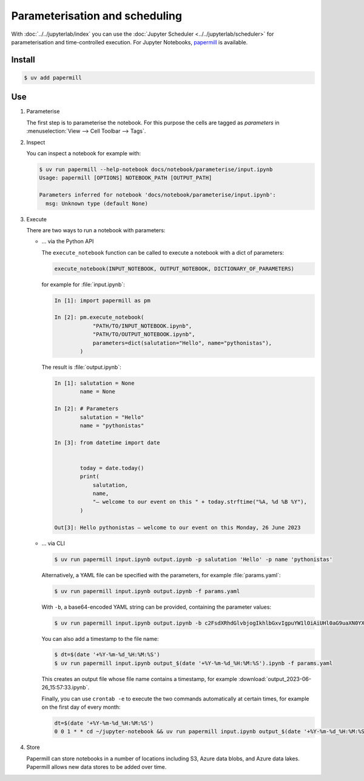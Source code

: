 Parameterisation and scheduling
===============================

With :doc:`../../jupyterlab/index` you can use the :doc:`Jupyter Scheduler
<../../jupyterlab/scheduler>` for parameterisation and time-controlled
execution. For Jupyter Notebooks, `papermill
<https://papermill.readthedocs.io/en/latest/>`_ is available.

Install
-------

.. code-block:: console

    $ uv add papermill

Use
---

#. Parameterise

   The first step is to parameterise the notebook. For this purpose the cells are
   tagged as `parameters` in :menuselection:`View --> Cell Toolbar --> Tags`.

#. Inspect

   You can inspect a notebook for example with:

   .. code-block:: console

        $ uv run papermill --help-notebook docs/notebook/parameterise/input.ipynb
        Usage: papermill [OPTIONS] NOTEBOOK_PATH [OUTPUT_PATH]

        Parameters inferred for notebook 'docs/notebook/parameterise/input.ipynb':
          msg: Unknown type (default None)

#. Execute

   There are two ways to run a notebook with parameters:

   * … via the Python API

     The ``execute_notebook`` function can be called to execute a notebook with
     a dict of parameters:

     .. code-block:: python

        execute_notebook(INPUT_NOTEBOOK, OUTPUT_NOTEBOOK, DICTIONARY_OF_PARAMETERS)

     for example for :file:`input.ipynb`:

     .. code-block:: ipython

        In [1]: import papermill as pm

        In [2]: pm.execute_notebook(
                    "PATH/TO/INPUT_NOTEBOOK.ipynb",
                    "PATH/TO/OUTPUT_NOTEBOOK.ipynb",
                    parameters=dict(salutation="Hello", name="pythonistas"),
                )

     The result is :file:`output.ipynb`:

     .. code-block:: ipython

        In [1]: salutation = None
                name = None

        In [2]: # Parameters
                salutation = "Hello"
                name = "pythonistas"

        In [3]: from datetime import date


                today = date.today()
                print(
                    salutation,
                    name,
                    "– welcome to our event on this " + today.strftime("%A, %d %B %Y"),
                )

        Out[3]: Hello pythonistas – welcome to our event on this Monday, 26 June 2023

     .. seealso::
        * `Workflow reference
          <https://papermill.readthedocs.io/en/latest/reference/papermill-workflow.html>`_

   * … via CLI

     .. code-block:: console

        $ uv run papermill input.ipynb output.ipynb -p salutation 'Hello' -p name 'pythonistas'

     Alternatively, a YAML file can be specified with the parameters, for
     example :file:`params.yaml`:

     .. literalinclude:: params.yaml
        :caption: params.yaml
        :name: params.yaml

     .. code-block:: console

        $ uv run papermill input.ipynb output.ipynb -f params.yaml

     With ``-b``, a base64-encoded YAML string can be provided, containing the
     parameter values:

     .. code-block:: console

        $ uv run papermill input.ipynb output.ipynb -b c2FsdXRhdGlvbjogIkhlbGxvIgpuYW1lOiAiUHl0aG9uaXN0YXMi

     .. seealso::
        * `CLI reference
          <https://papermill.readthedocs.io/en/latest/usage-cli.html>`_

     You can also add a timestamp to the file name:

     .. code-block:: console

        $ dt=$(date '+%Y-%m-%d_%H:%M:%S')
        $ uv run papermill input.ipynb output_$(date '+%Y-%m-%d_%H:%M:%S').ipynb -f params.yaml

     This creates an output file whose file name contains a timestamp, for
     example :download:`output_2023-06-26_15:57:33.ipynb`.

     Finally, you can use ``crontab -e`` to execute the two commands
     automatically at certain times, for example on the first day of every
     month:

     .. code-block::

        dt=$(date '+%Y-%m-%d_%H:%M:%S')
        0 0 1 * * cd ~/jupyter-notebook && uv run papermill input.ipynb output_$(date '+%Y-%m-%d_%H:%M:%S').ipynb -f params.yaml

#. Store

   Papermill can store notebooks in a number of locations including S3, Azure
   data blobs, and Azure data lakes. Papermill allows new data stores to be
   added over time.

   .. seealso::
        * `papermill Storage
          <https://papermill.readthedocs.io/en/latest/reference/papermill-storage.html>`_
        * `Extending papermill through entry points
          <https://papermill.readthedocs.io/en/latest/extending-entry-points.html>`_

